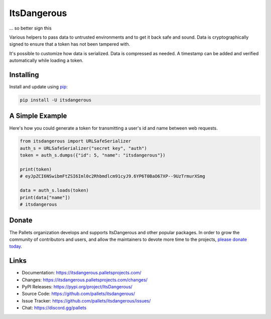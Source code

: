 ItsDangerous
============

... so better sign this

Various helpers to pass data to untrusted environments and to get it
back safe and sound. Data is cryptographically signed to ensure that a
token has not been tampered with.

It's possible to customize how data is serialized. Data is compressed as
needed. A timestamp can be added and verified automatically while
loading a token.


Installing
----------

Install and update using `pip`_:

.. code-block:: text

    pip install -U itsdangerous

.. _pip: https://pip.pypa.io/en/stable/getting-started/


A Simple Example
----------------

Here's how you could generate a token for transmitting a user's id and
name between web requests.

.. code-block:: python

    from itsdangerous import URLSafeSerializer
    auth_s = URLSafeSerializer("secret key", "auth")
    token = auth_s.dumps({"id": 5, "name": "itsdangerous"})

    print(token)
    # eyJpZCI6NSwibmFtZSI6Iml0c2Rhbmdlcm91cyJ9.6YP6T0BaO67XP--9UzTrmurXSmg

    data = auth_s.loads(token)
    print(data["name"])
    # itsdangerous


Donate
------

The Pallets organization develops and supports ItsDangerous and other
popular packages. In order to grow the community of contributors and
users, and allow the maintainers to devote more time to the projects,
`please donate today`_.

.. _please donate today: https://palletsprojects.com/donate


Links
-----

-   Documentation: https://itsdangerous.palletsprojects.com/
-   Changes: https://itsdangerous.palletsprojects.com/changes/
-   PyPI Releases: https://pypi.org/project/ItsDangerous/
-   Source Code: https://github.com/pallets/itsdangerous/
-   Issue Tracker: https://github.com/pallets/itsdangerous/issues/
-   Chat: https://discord.gg/pallets
